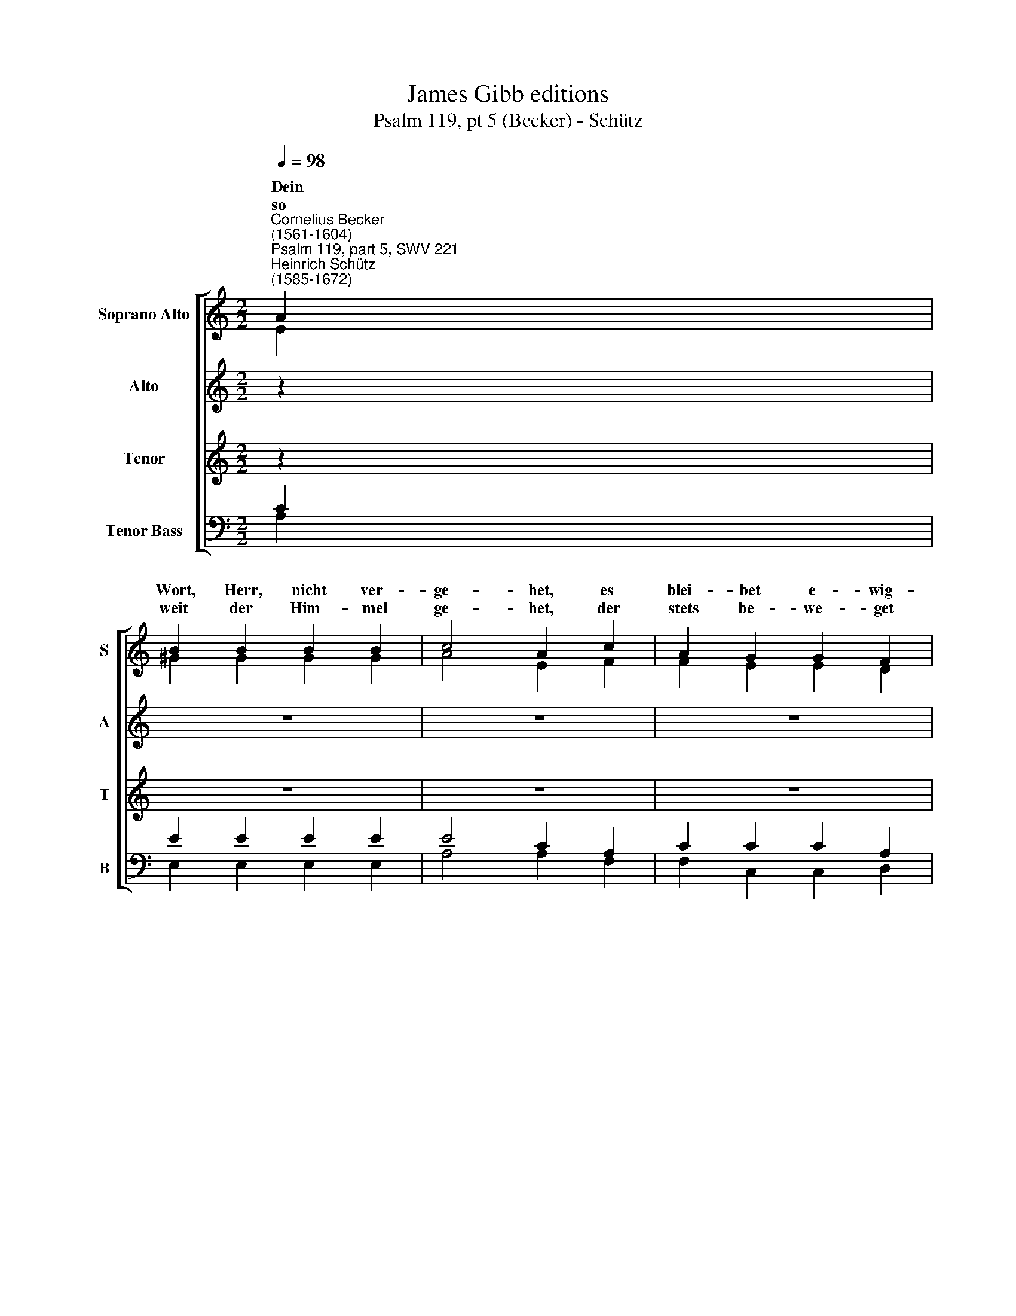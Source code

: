 X:1
T:James Gibb editions
T:Psalm 119, pt 5 (Becker) - Schütz
%%score [ ( 1 2 ) 3 4 ( 5 6 ) ]
L:1/8
Q:1/4=98
M:2/2
K:C
V:1 treble nm="Soprano Alto" snm="S"
V:2 treble 
V:3 treble nm="Alto" snm="A"
V:4 treble nm="Tenor" snm="T"
V:5 bass nm="Tenor Bass" snm="B"
V:6 bass 
V:1
"^Cornelius Becker\n(1561-1604)""^Psalm 119, part 5, SWV 221""^Heinrich Schütz\n(1585-1672)" A2 | %1
w: ~~~Dein|
w: so|
 B2 B2 B2 B2 | c4 A2 c2 | A2 G2 G2 F2 | E6 :| E2 | F2 F2 G2 F2 |[M:2/2] E2 D2 C2 G2 | A2 B2 c2 c2 | %9
w: Wort, Herr, nicht ver-|ge- het, es|blei- bet e- wig-|lich,|||E- wig- keit, gleich-|wie der Grund der|
w: weit der Him- mel|ge- het, der|stets be- we- get|sich,|||||
 d4 G2 c2 | B4 A4 | (^G2 A4) !courtesy!^G2 | A6 |] %13
w: Er- den, durch|dei- ne|Hand * be-|reit.|
w: ||||
V:2
 E2 | ^G2 G2 G2 G2 | A4 E2 F2 | F2 E2 E2 D2 | B,6 :| ^C2 | D2 D2 E2 C2 |[M:2/2] x8 | x8 | x8 | x8 | %11
w: |||||dein|Wahr- heit bleibt in|||||
 x8 | x6 |] %13
w: ||
V:3
 z2 | z8 | z8 | z8 | z6 :| z2 | z8 |[M:2/2][K:treble] C2 B,2 C2 E2 | E2 G2 A2 G2 | F4 E4 | %10
w: |||||||E- wig- keit, gleich-|wie der Grund der|Er- den,|
 z2 D2 F2 F2 | E6 E2 | E6 |] %13
w: durch dei- ne|Hand be-|reit.|
V:4
 z2 | z8 | z8 | z8 | z6 :| z2 | z8 |[M:2/2][K:treble-8] G2 G2 G2 c2 | c2 d2 f2 c2- | c2 B2 c4 | %10
w: |||||||E- wig- keit, gleich-|wie der Grund der|* Er- den,|
 z2 B2 d4- | d2 c2 B2 B2 | A6 |] %13
w: durch dei\-|* ne Hand be-|reit.|
V:5
 C2 | E2 E2 E2 E2 | E4 C2 A,2 | C2 C2 C2 A,2 | ^G,6 :| A,2 | A,2 A,2 C2 A,2 | %7
w: |||||||
[M:2/2] C,2 G,,2 C,2 C2 | %8
w: E- wig- keit, gleich-|
 A,2 G,2 F,2"^46. Es bleib'n nach deinem Worte all Ding in ihrem Stand\nund gehen immerforte im Dienste dir zu Hand.\nWenn dein Wort, Herr, mein Trost nicht wär,\nhätt ich längst müßt vergehen in meinem Elend schwer.\n\n47. Ich will nimmer vergessen dein göttlichen Befehl,\nder wird aufs allerbeste erquicken meine Seel.\nHerr, ich bin dein, und du bist mein,\ndein Hülf mir nicht versage, wenn ich begehre dein.\n\n56. Dein Zeugnis sollen bleiben mein Erb in Ewigkeit,\ndas Herzleid sie vertreiben, sie sind mein Wonn und Freud,\nmein Herz ich neige mit Begier,\nzu tun nach deinem Willen, dieweil ich leb vor dir." E,2 | %9
w: wie der Grund der|
 D,4 C,2 E,2 | G,4 D,4 | E,6 E,2 | A,,6 |] %13
w: Er- den, durch|dei- ne|Hand be-|reit.|
V:6
 A,2 | E,2 E,2 E,2 E,2 | A,4 A,2 F,2 | F,2 C,2 C,2 D,2 | E,6 :| A,,2 | D,2 D,2 C,2 F,,2 | %7
[M:2/2] x8 | x8 | x8 | x8 | x8 | x6 |] %13

